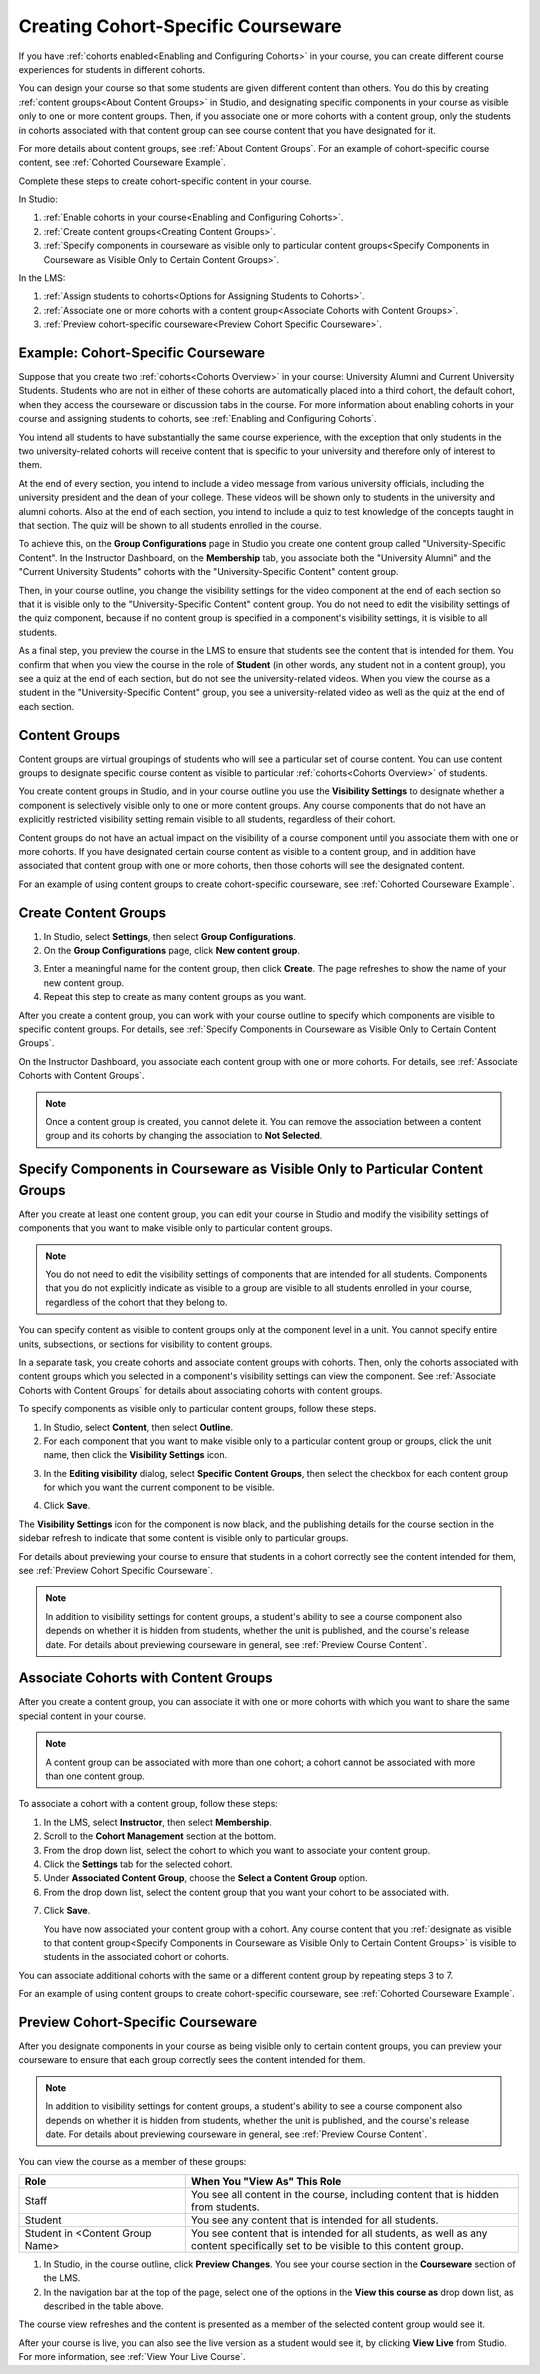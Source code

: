 .. _Cohorted Courseware Overview:


###################################
Creating Cohort-Specific Courseware
###################################

If you have :ref:`cohorts enabled<Enabling and Configuring Cohorts>` in your
course, you can create different course experiences for students in different
cohorts. 

You can design your course so that some students are given different content
than others. You do this by creating :ref:`content groups<About Content Groups>`
in Studio, and designating specific components in your course as visible only to
one or more content groups. Then, if you associate one or more cohorts with a
content group, only the students in cohorts associated with that content group
can see course content that you have designated for it.

For more details about content groups, see :ref:`About Content Groups`. For an
example of cohort-specific course content, see :ref:`Cohorted Courseware
Example`.


Complete these steps to create cohort-specific content in your course.

In Studio:

#. :ref:`Enable cohorts in your course<Enabling and Configuring Cohorts>`.
#. :ref:`Create content groups<Creating Content Groups>`. 
#. :ref:`Specify components in courseware as visible only to particular content
   groups<Specify Components in Courseware as Visible Only to Certain Content
   Groups>`.
     
In the LMS: 

#. :ref:`Assign students to cohorts<Options for Assigning Students to Cohorts>`.  
#. :ref:`Associate one or more cohorts with a content group<Associate Cohorts
   with Content Groups>`.
#. :ref:`Preview cohort-specific courseware<Preview Cohort Specific Courseware>`.


.. _Cohorted Courseware Example:

***********************************
Example: Cohort-Specific Courseware
***********************************

Suppose that you create two :ref:`cohorts<Cohorts Overview>` in your course:
University Alumni and Current University Students. Students who are not in
either of these cohorts are automatically placed into a third cohort, the
default cohort, when they access the courseware or discussion tabs in the
course. For more information about enabling cohorts in your course and assigning
students to cohorts, see :ref:`Enabling and Configuring Cohorts`.

You intend all students to have substantially the same course experience, with
the exception that only students in the two university-related cohorts will
receive content that is specific to your university and therefore only of
interest to them.

At the end of every section, you intend to include a video message from various
university officials, including the university president and the dean of your
college. These videos will be shown only to students in the university and
alumni cohorts. Also at the end of each section, you intend to include a quiz to
test knowledge of the concepts taught in that section. The quiz will be shown to
all students enrolled in the course.

To achieve this, on the **Group Configurations** page in Studio you create one
content group called "University-Specific Content". In the Instructor Dashboard,
on the **Membership** tab, you associate both the "University Alumni" and the
"Current University Students" cohorts with the "University-Specific Content"
content group.

Then, in your course outline, you change the visibility settings for the video
component at the end of each section so that it is visible only to the
"University-Specific Content" content group. You do not need to edit the
visibility settings of the quiz component, because if no content group is
specified in a component's visibility settings, it is visible to all students.

As a final step, you preview the course in the LMS to ensure that students see
the content that is intended for them. You confirm that when you view the course
in the role of **Student** (in other words, any student not in a content group),
you see a quiz at the end of each section, but do not see the university-related
videos. When you view the course as a student in the "University-Specific
Content" group, you see a university-related video as well as the quiz at the
end of each section.


.. _About Content Groups:

**************
Content Groups
**************

Content groups are virtual groupings of students who will see a particular set
of course content. You can use content groups to designate specific course
content as visible to particular :ref:`cohorts<Cohorts Overview>` of students. 

You create content groups in Studio, and in your course outline you use the
**Visibility Settings** to designate whether a component is selectively visible
only to one or more content groups. Any course components that do not have an
explicitly restricted visibility setting remain visible to all students,
regardless of their cohort.

Content groups do not have an actual impact on the visibility of a course
component until you associate them with one or more cohorts. If you have
designated certain course content as visible to a content group, and in addition
have associated that content group with one or more cohorts, then those cohorts
will see the designated content.

For an example of using content groups to create cohort-specific courseware, see
:ref:`Cohorted Courseware Example`.


.. _Creating Content Groups:

*********************
Create Content Groups
*********************

#. In Studio, select **Settings**, then select **Group Configurations**.
 
#. On the **Group Configurations** page, click **New content group**.
   
.. image:: ../../../shared/building_running_course/Images/Cohorts_AddContentGroup.png
 :width: 600
 :alt: Button on Group Configurations page for adding first content group

3. Enter a meaningful name for the content group, then click **Create**.
   The page refreshes to show the name of your new content group.
#. Repeat this step to create as many content groups as you want.

After you create a content group, you can work with your course outline to
specify which components are visible to specific content groups. For details,
see :ref:`Specify Components in Courseware as Visible Only to Certain Content
Groups`.

On the Instructor Dashboard, you associate each content group with one or more
cohorts. For details, see :ref:`Associate Cohorts with Content Groups`.

.. note:: Once a content group is created, you cannot delete it. You can remove
   the association between a content group and its cohorts by changing the
   association to **Not Selected**.


.. _Specify Components in Courseware as Visible Only to Certain Content Groups:

*****************************************************************************
Specify Components in Courseware as Visible Only to Particular Content Groups
*****************************************************************************

After you create at least one content group, you can edit your course in Studio
and modify the visibility settings of components that you want to make visible
only to particular content groups.

.. note:: You do not need to edit the visibility settings of components that are
   intended for all students. Components that you do not explicitly indicate as
   visible to a group are visible to all students enrolled in your course,
   regardless of the cohort that they belong to.

You can specify content as visible to content groups only at the component level
in a unit. You cannot specify entire units, subsections, or sections for
visibility to content groups.

In a separate task, you create cohorts and associate content groups with
cohorts. Then, only the cohorts associated with content groups which you
selected in a component's visibility settings can view the component. See
:ref:`Associate Cohorts with Content Groups` for details about associating
cohorts with content groups.

To specify components as visible only to particular content groups, follow these
steps.

#. In Studio, select **Content**, then select **Outline**. 
   
#. For each component that you want to make visible only to a particular
   content group or groups, click the unit name, then click the **Visibility
   Settings** icon.

.. image:: ../../../shared/building_running_course/Images/Cohorts_VisibilitySettingInUnit.png
  :alt: Screen capture of unit in course outline with visibility setting icon highlighted 

3. In the **Editing visibility** dialog, select **Specific Content Groups**,
   then select the checkbox for each content group for which you want the current
   component to be visible.

.. image:: ../../../shared/building_running_course/Images/Cohorts_EditVisibility.png
  :width: 400
  :alt: Screen capture of unit in course outline with visibility setting icon highlighted 

4. Click **Save**.

The **Visibility Settings** icon for the component is now black, and the
publishing details for the course section in the sidebar refresh to indicate
that some content is visible only to particular groups.

.. image:: ../../../shared/building_running_course/Images/Cohorts_VisibilitySomeGroup.png
   :alt: Visibility icon is black when visibility for a component is restricted

.. image:: ../../../shared/building_running_course/Images/Cohorts_OnlyVisibleToParticularGroups.png   
   :alt: Course outline sidebar shows visibility icon and note indicating that some content in the unit is visible only to particular group.

For details about previewing your course to ensure that students in a cohort
correctly see the content intended for them, see :ref:`Preview Cohort Specific
Courseware`.

.. note:: In addition to visibility settings for content groups, a student's
   ability to see a course component also depends on whether it is hidden from
   students, whether the unit is published, and the course's release date. For
   details about previewing courseware in general, see :ref:`Preview Course
   Content`.

.. _Associate Cohorts with Content Groups:

*************************************
Associate Cohorts with Content Groups
*************************************

After you create a content group, you can associate it with one or more cohorts
with which you want to share the same special content in your course.

.. note:: A content group can be associated with more than one cohort; a cohort
   cannot be associated with more than one content group.

To associate a cohort with a content group, follow these steps:

#. In the LMS, select **Instructor**, then select **Membership**. 
   
#. Scroll to the **Cohort Management** section at the bottom.

#. From the drop down list, select the cohort to which you want to associate
   your content group.
   
#. Click the **Settings** tab for the selected cohort.

#. Under **Associated Content Group**, choose the **Select a Content Group** option.

#. From the drop down list, select the content group that you want your cohort
   to be associated with.

.. image:: ../../../shared/building_running_course/Images/Cohorts_AssociateWithContentGroup.png
   :alt: Visibility icon is black when visibility for a component is restricted

7. Click **Save**.
   
   You have now associated your content group with a cohort. Any course content
   that you :ref:`designate as visible to that content group<Specify Components
   in Courseware as Visible Only to Certain Content Groups>` is visible to
   students in the associated cohort or cohorts.

You can associate additional cohorts with the same or a different content group
by repeating steps 3 to 7.

For an example of using content groups to create cohort-specific courseware, see
:ref:`Cohorted Courseware Example`.


.. _Preview Cohort Specific Courseware:

*************************************
Preview Cohort-Specific Courseware
*************************************

After you designate components in your course as being visible only to certain
content groups, you can preview your courseware to ensure that each group
correctly sees the content intended for them.

.. note:: In addition to visibility settings for content groups, a student's
   ability to see a course component also depends on whether it is hidden from
   students, whether the unit is published, and the course's release date. For
   details about previewing courseware in general, see :ref:`Preview Course
   Content`.

You can view the course as a member of these groups:


.. list-table::
    :widths: 15 30
    :header-rows: 1

    * - Role
      - When You "View As" This Role
    * - Staff
      - You see all content in the course, including content
        that is hidden from students.
    * - Student
      - You see any content that is intended for all
        students.
    * - Student in <Content Group Name>            
      - You see content that is intended for all students, as well
        as any content specifically set to be visible to this content group.

#. In Studio, in the course outline, click **Preview Changes**. You see your
   course section in the **Courseware** section of the LMS.

#. In the navigation bar at the top of the page, select one of the options in
   the **View this course as** drop down list, as described in the table above.

.. image:: ../../../shared/building_running_course/Images/Cohorts_ViewCourseAs.png
   :alt: Visibility icon is black when visibility for a component is restricted


The course view refreshes and the content is presented as a member of the
selected content group would see it.

After your course is live, you can also see the live version as a student would
see it, by clicking **View Live** from Studio. For more information, see
:ref:`View Your Live Course`.
